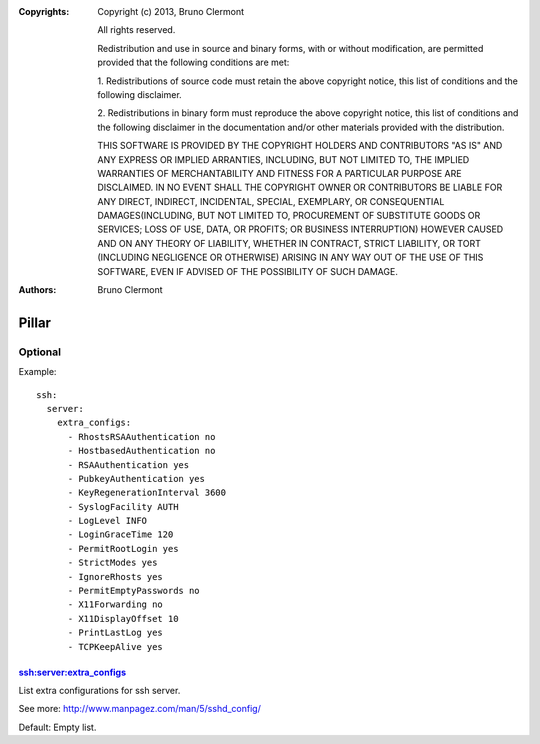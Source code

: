 :Copyrights: Copyright (c) 2013, Bruno Clermont

             All rights reserved.

             Redistribution and use in source and binary forms, with or without
             modification, are permitted provided that the following conditions
             are met:

             1. Redistributions of source code must retain the above copyright
             notice, this list of conditions and the following disclaimer.

             2. Redistributions in binary form must reproduce the above
             copyright notice, this list of conditions and the following
             disclaimer in the documentation and/or other materials provided
             with the distribution.

             THIS SOFTWARE IS PROVIDED BY THE COPYRIGHT HOLDERS AND CONTRIBUTORS
             "AS IS" AND ANY EXPRESS OR IMPLIED ARRANTIES, INCLUDING, BUT NOT
             LIMITED TO, THE IMPLIED WARRANTIES OF MERCHANTABILITY AND FITNESS
             FOR A PARTICULAR PURPOSE ARE DISCLAIMED. IN NO EVENT SHALL THE
             COPYRIGHT OWNER OR CONTRIBUTORS BE LIABLE FOR ANY DIRECT, INDIRECT,
             INCIDENTAL, SPECIAL, EXEMPLARY, OR CONSEQUENTIAL DAMAGES(INCLUDING,
             BUT NOT LIMITED TO, PROCUREMENT OF SUBSTITUTE GOODS OR SERVICES;
             LOSS OF USE, DATA, OR PROFITS; OR BUSINESS INTERRUPTION) HOWEVER
             CAUSED AND ON ANY THEORY OF LIABILITY, WHETHER IN CONTRACT, STRICT
             LIABILITY, OR TORT (INCLUDING NEGLIGENCE OR OTHERWISE) ARISING IN
             ANY WAY OUT OF THE USE OF THIS SOFTWARE, EVEN IF ADVISED OF THE
             POSSIBILITY OF SUCH DAMAGE.
:Authors: - Bruno Clermont

Pillar
======

Optional
--------

Example::

  ssh:
    server:
      extra_configs:
        - RhostsRSAAuthentication no
        - HostbasedAuthentication no
        - RSAAuthentication yes
        - PubkeyAuthentication yes
        - KeyRegenerationInterval 3600
        - SyslogFacility AUTH
        - LogLevel INFO
        - LoginGraceTime 120
        - PermitRootLogin yes
        - StrictModes yes
        - IgnoreRhosts yes
        - PermitEmptyPasswords no
        - X11Forwarding no
        - X11DisplayOffset 10
        - PrintLastLog yes
        - TCPKeepAlive yes

ssh:server:extra_configs
~~~~~~~~~~~~~~~~~~~~~~~~

List extra configurations for ssh server.

See more: http://www.manpagez.com/man/5/sshd_config/

Default: Empty list.

